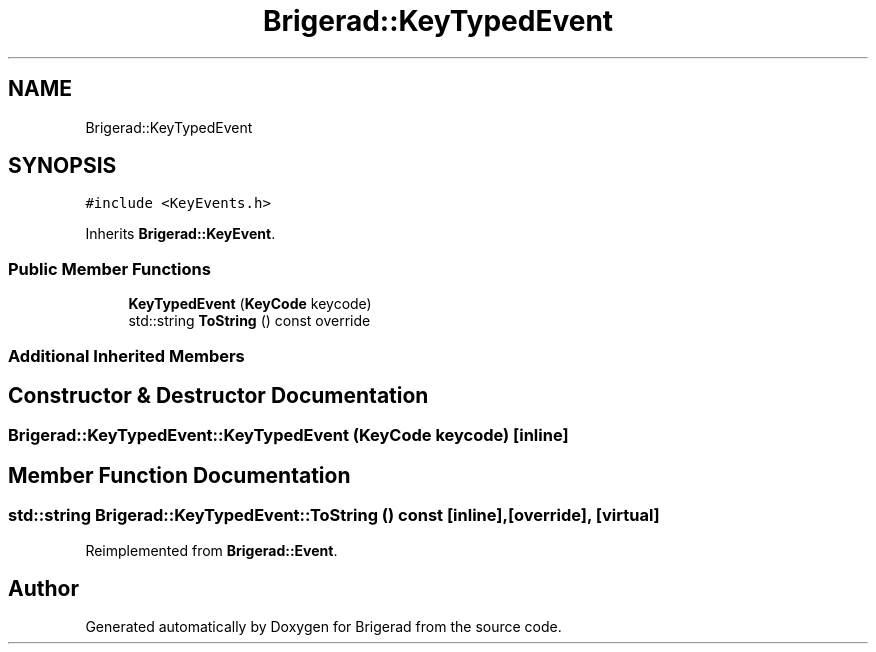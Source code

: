 .TH "Brigerad::KeyTypedEvent" 3 "Sun Feb 7 2021" "Version 0.2" "Brigerad" \" -*- nroff -*-
.ad l
.nh
.SH NAME
Brigerad::KeyTypedEvent
.SH SYNOPSIS
.br
.PP
.PP
\fC#include <KeyEvents\&.h>\fP
.PP
Inherits \fBBrigerad::KeyEvent\fP\&.
.SS "Public Member Functions"

.in +1c
.ti -1c
.RI "\fBKeyTypedEvent\fP (\fBKeyCode\fP keycode)"
.br
.ti -1c
.RI "std::string \fBToString\fP () const override"
.br
.in -1c
.SS "Additional Inherited Members"
.SH "Constructor & Destructor Documentation"
.PP 
.SS "Brigerad::KeyTypedEvent::KeyTypedEvent (\fBKeyCode\fP keycode)\fC [inline]\fP"

.SH "Member Function Documentation"
.PP 
.SS "std::string Brigerad::KeyTypedEvent::ToString () const\fC [inline]\fP, \fC [override]\fP, \fC [virtual]\fP"

.PP
Reimplemented from \fBBrigerad::Event\fP\&.

.SH "Author"
.PP 
Generated automatically by Doxygen for Brigerad from the source code\&.
